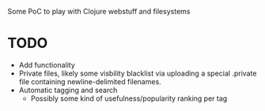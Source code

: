 Some PoC to play with Clojure webstuff and filesystems

* TODO
- Add functionality
- Private files, likely some visbility blacklist via uploading a special .private file containing newline-delimited filenames.
- Automatic tagging and search
  - Possibly some kind of usefulness/popularity ranking per tag

